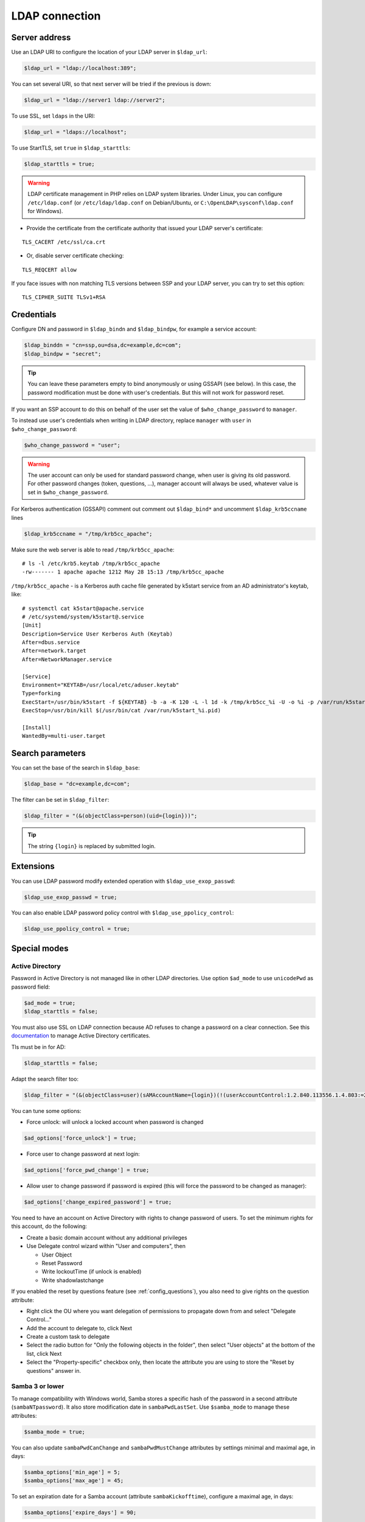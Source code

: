 LDAP connection
===============

Server address
--------------

Use an LDAP URI to configure the location of your LDAP server in
``$ldap_url``:

.. code:: php

   $ldap_url = "ldap://localhost:389";

You can set several URI, so that next server will be tried if the
previous is down:

.. code:: php

   $ldap_url = "ldap://server1 ldap://server2";

To use SSL, set ``ldaps`` in the URI:

.. code:: php

   $ldap_url = "ldaps://localhost";

To use StartTLS, set ``true`` in ``$ldap_starttls``:

.. code:: php

   $ldap_starttls = true;

.. warning::  LDAP certificate management in PHP relies on LDAP
  system libraries. Under Linux, you can configure ``/etc/ldap.conf`` (or
  ``/etc/ldap/ldap.conf`` on Debian/Ubuntu, or
  ``C:\OpenLDAP\sysconf\ldap.conf`` for Windows).

-  Provide the certificate from the certificate authority that issued
   your LDAP server's certificate:

::

   TLS_CACERT /etc/ssl/ca.crt

-  Or, disable server certificate checking:

::

   TLS_REQCERT allow

If you face issues with non matching TLS versions between SSP and your
LDAP server, you can try to set this option:

::

   TLS_CIPHER_SUITE TLSv1+RSA


Credentials
-----------

Configure DN and password in ``$ldap_bindn`` and ``$ldap_bindpw``, for example a service account:

.. code:: php

   $ldap_binddn = "cn=ssp,ou=dsa,dc=example,dc=com";
   $ldap_bindpw = "secret";

.. tip:: You can leave these parameters empty to bind anonymously or using GSSAPI (see below). In
  this case, the password modification must be done with user's
  credentials. But this will not work for password reset.

If you want an SSP account to do this on behalf of the user set the value of ``$who_change_password`` to ``manager``. 

To instead use user's credentials when writing in LDAP directory, replace ``manager`` with ``user`` in ``$who_change_password``:

.. code:: php

   $who_change_password = "user";

.. warning:: The user account can only be used for standard password
  change, when user is giving its old password. For other password changes
  (token, questions, ...), manager account will always be used, whatever
  value is set in ``$who_change_password``.


For Kerberos authentication (GSSAPI) comment out comment out ``$ldap_bind*`` and uncomment ``$ldap_krb5ccname`` lines

.. code:: php

   $ldap_krb5ccname = "/tmp/krb5cc_apache";

Make sure the web server is able to read ``/tmp/krb5cc_apache``:

::

   # ls -l /etc/krb5.keytab /tmp/krb5cc_apache
   -rw------- 1 apache apache 1212 May 28 15:13 /tmp/krb5cc_apache

``/tmp/krb5cc_apache`` - is a Kerberos auth cache file generated by k5start service from an AD administrator's keytab, like:

::

   # systemctl cat k5start@apache.service
   # /etc/systemd/system/k5start@.service
   [Unit]
   Description=Service User Kerberos Auth (Keytab)
   After=dbus.service
   After=network.target
   After=NetworkManager.service
   
   [Service]
   Environment="KEYTAB=/usr/local/etc/aduser.keytab"
   Type=forking
   ExecStart=/usr/bin/k5start -f ${KEYTAB} -b -a -K 120 -L -l 1d -k /tmp/krb5cc_%i -U -o %i -p /var/run/k5start_%i.pid
   ExecStop=/usr/bin/kill $(/usr/bin/cat /var/run/k5start_%i.pid)
   
   [Install]
   WantedBy=multi-user.target

Search parameters
-----------------

You can set the base of the search in ``$ldap_base``:

.. code:: php

   $ldap_base = "dc=example,dc=com";

The filter can be set in ``$ldap_filter``:

.. code:: php

   $ldap_filter = "(&(objectClass=person)(uid={login}))";

.. tip:: The string ``{login}`` is replaced by submitted login.

Extensions
----------

You can use LDAP password modify extended operation with
``$ldap_use_exop_passwd``:

.. code:: php

   $ldap_use_exop_passwd = true;

You can also enable LDAP password policy control with ``$ldap_use_ppolicy_control``:

.. code:: php

   $ldap_use_ppolicy_control = true;

Special modes
-------------

Active Directory
~~~~~~~~~~~~~~~~

Password in Active Directory is not managed like in other LDAP
directories. Use option ``$ad_mode`` to use ``unicodePwd`` as password
field:

.. code:: php

   $ad_mode = true;
   $ldap_starttls = false;

You must also use SSL on LDAP connection because AD refuses to change a
password on a clear connection. See this
`documentation <https://ltb-project.org/documentation/active_directory_certificates.html>`__
to manage Active Directory certificates.

Tls must be in for AD:

.. code:: php

   $ldap_starttls = false;

Adapt the search filter too:

.. code:: php

   $ldap_filter = "(&(objectClass=user)(sAMAccountName={login})(!(userAccountControl:1.2.840.113556.1.4.803:=2)))";

You can tune some options:

-  Force unlock: will unlock a locked account when password is changed

.. code:: php

   $ad_options['force_unlock'] = true;

-  Force user to change password at next login:

.. code:: php

   $ad_options['force_pwd_change'] = true;

-  Allow user to change password if password is expired (this will force the password to be changed as manager):

.. code:: php

   $ad_options['change_expired_password'] = true;

You need to have an account on Active Directory with rights to change
password of users. To set the minimum rights for this account, do the
following:

-  Create a basic domain account without any additional privileges
-  Use Delegate control wizard within "User and computers", then

   -  User Object
   -  Reset Password
   -  Write lockoutTime (if unlock is enabled)
   -  Write shadowlastchange

If you enabled the reset by questions feature (see :ref:`config_questions`),
you also need to give rights on the question attribute:

-  Right click the OU where you want delegation of permissions to
   propagate down from and select "Delegate Control…"
-  Add the account to delegate to, click Next
-  Create a custom task to delegate
-  Select the radio button for "Only the following objects in the
   folder", then select "User objects" at the bottom of the list, click
   Next
-  Select the "Property-specific" checkbox only, then locate the
   attribute you are using to store the "Reset by questions" answer in.

Samba 3 or lower
~~~~~~~~~~~~~~~~

To manage compatibility with Windows world, Samba stores a specific hash
of the password in a second attribute (``sambaNTpassword``). It also
store modification date in ``sambaPwdLastSet``. Use ``$samba_mode`` to
manage these attributes:

.. code:: php

   $samba_mode = true;

You can also update ``sambaPwdCanChange`` and ``sambaPwdMustChange``
attributes by settings minimal and maximal age, in days:

.. code:: php

   $samba_options['min_age'] = 5;
   $samba_options['max_age'] = 45;

To set an expiration date for a Samba account (attribute
``sambaKickofftime``), configure a maximal age, in days:

.. code:: php

   $samba_options['expire_days'] = 90;

.. tip:: Samba modifications will only be done on entries of class
  ``sambaSamAccount``

.. tip:: For Samba 4, you must use AD mode, not Samba mode.

Shadow
~~~~~~

If using ``shadowAccount`` object class for users, you can update the
``shadowLastChange`` attribute when changing password:

.. code:: php

   $shadow_options['update_shadowLastChange'] = true;

You can also update the ``shadowExpire`` attribute to define when the
password will expire. Use ``-1`` to never expire, else configure the
number of days:

.. code:: php

   $shadow_options['update_shadowExpire'] = true;
   $shadow_options['shadow_expire_days'] = 365;

.. tip:: Shadow modifications will only be done on entries of class
  ``shadowAccount``
